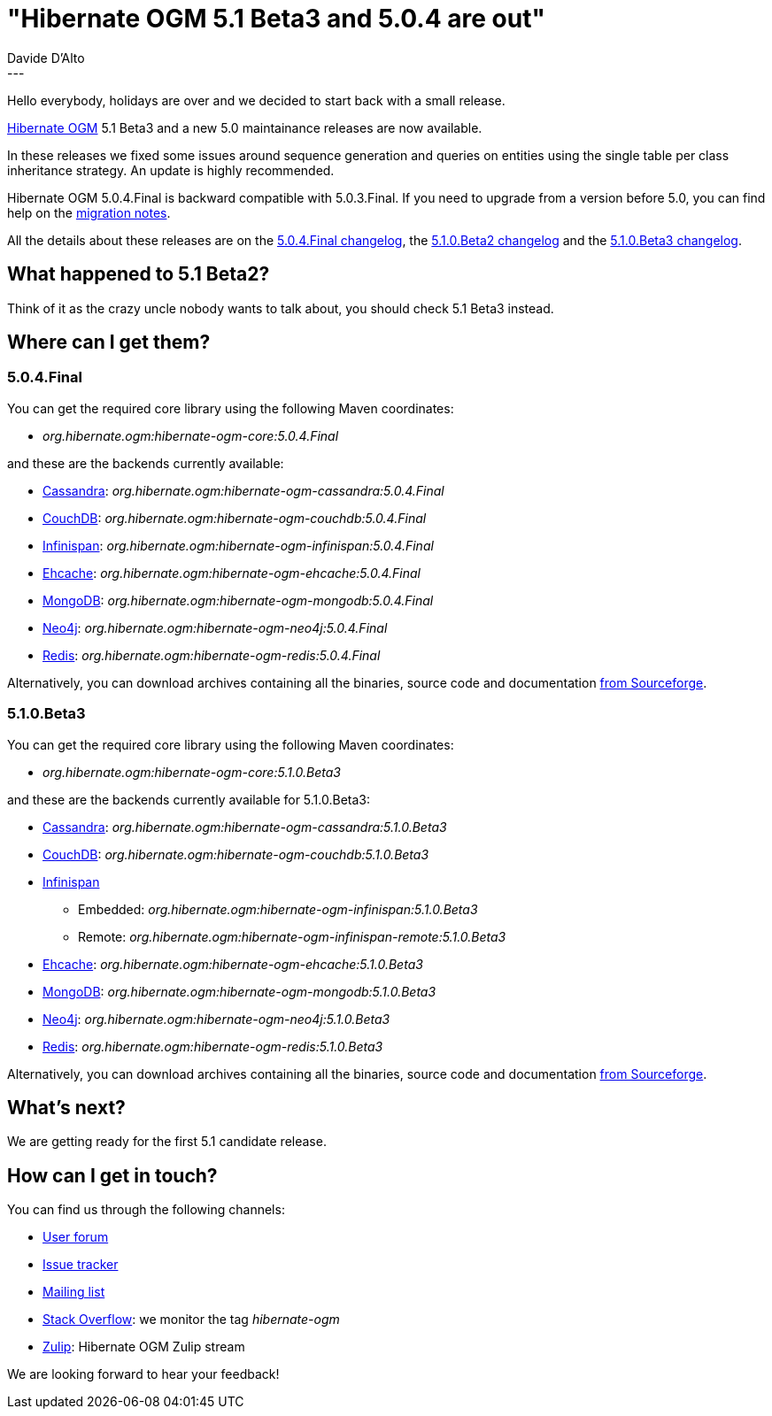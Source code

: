 = "Hibernate OGM 5.1 Beta3 and 5.0.4 are out"
Davide D'Alto
:awestruct-tags: [ "Hibernate OGM", "Releases" ]
:awestruct-layout: blog-post
---

Hello everybody, holidays are over and we decided to start back with a small release.

https://hibernate.org/ogm/[Hibernate OGM] 5.1 Beta3 and a new 5.0 maintainance releases
are now available.

In these releases we fixed some issues around sequence generation and queries on
entities using the single table per class inheritance strategy.
An update is highly recommended.

Hibernate OGM 5.0.4.Final is backward compatible with 5.0.3.Final.
If you need to upgrade from a version before 5.0, you can find help on the
https://developer.jboss.org/wiki/HibernateOGMMigrationNotes[migration notes].

All the details about these releases are on the
https://github.com/hibernate/hibernate-ogm/blob/5.0.4.Final/changelog.tx[5.0.4.Final changelog],
the
https://github.com/hibernate/hibernate-ogm/blob/5.1.0.Beta2/changelog.txt[5.1.0.Beta2 changelog]
and the
https://github.com/hibernate/hibernate-ogm/blob/5.1.0.Beta3/changelog.txt[5.1.0.Beta3 changelog].

== What happened to 5.1 Beta2?

Think of it as the crazy uncle nobody wants to talk about, you should check 5.1 Beta3 instead.

== Where can I get them?

=== 5.0.4.Final

You can get the required core library using the following Maven coordinates:

* _org.hibernate.ogm:hibernate-ogm-core:5.0.4.Final_ 

and these are the backends currently available:

* http://cassandra.apache.org[Cassandra]: _org.hibernate.ogm:hibernate-ogm-cassandra:5.0.4.Final_
* http://couchdb.apache.org[CouchDB]: _org.hibernate.ogm:hibernate-ogm-couchdb:5.0.4.Final_
* http://infinispan.org[Infinispan]: _org.hibernate.ogm:hibernate-ogm-infinispan:5.0.4.Final_
* http://www.ehcache.org[Ehcache]: _org.hibernate.ogm:hibernate-ogm-ehcache:5.0.4.Final_
* https://www.mongodb.com[MongoDB]: _org.hibernate.ogm:hibernate-ogm-mongodb:5.0.4.Final_
* http://neo4j.com[Neo4j]: _org.hibernate.ogm:hibernate-ogm-neo4j:5.0.4.Final_
* http://redis.io[Redis]: _org.hibernate.ogm:hibernate-ogm-redis:5.0.4.Final_

Alternatively, you can download archives containing all the binaries, source code and documentation
https://sourceforge.net/projects/hibernate/files/hibernate-ogm/5.0.4.Final[from Sourceforge].

=== 5.1.0.Beta3

You can get the required core library using the following Maven coordinates:

* _org.hibernate.ogm:hibernate-ogm-core:5.1.0.Beta3_ 

and these are the backends currently available for 5.1.0.Beta3:

* http://cassandra.apache.org[Cassandra]: _org.hibernate.ogm:hibernate-ogm-cassandra:5.1.0.Beta3_
* http://couchdb.apache.org[CouchDB]: _org.hibernate.ogm:hibernate-ogm-couchdb:5.1.0.Beta3_
* http://infinispan.org[Infinispan] 
** Embedded: _org.hibernate.ogm:hibernate-ogm-infinispan:5.1.0.Beta3_
** Remote: _org.hibernate.ogm:hibernate-ogm-infinispan-remote:5.1.0.Beta3_
* http://www.ehcache.org[Ehcache]: _org.hibernate.ogm:hibernate-ogm-ehcache:5.1.0.Beta3_
* https://www.mongodb.com[MongoDB]: _org.hibernate.ogm:hibernate-ogm-mongodb:5.1.0.Beta3_
* http://neo4j.com[Neo4j]: _org.hibernate.ogm:hibernate-ogm-neo4j:5.1.0.Beta3_
* http://redis.io[Redis]: _org.hibernate.ogm:hibernate-ogm-redis:5.1.0.Beta3_

Alternatively, you can download archives containing all the binaries, source code and documentation
https://sourceforge.net/projects/hibernate/files/hibernate-ogm/5.1.0.Beta3[from Sourceforge].

== What's next?

We are getting ready for the first 5.1 candidate release.

== How can I get in touch?

You can find us through the following channels:

* https://forum.hibernate.org/viewforum.php?f=31[User forum]
* https://hibernate.atlassian.net/browse/OGM[Issue tracker]
* http://lists.jboss.org/pipermail/hibernate-dev/[Mailing list]
* http://stackoverflow.com[Stack Overflow]: we monitor the tag _hibernate-ogm_
* https://hibernate.zulipchat.com/#narrow/stream/132091-hibernate-ogm-dev[Zulip]: Hibernate OGM Zulip stream

We are looking forward to hear your feedback!

